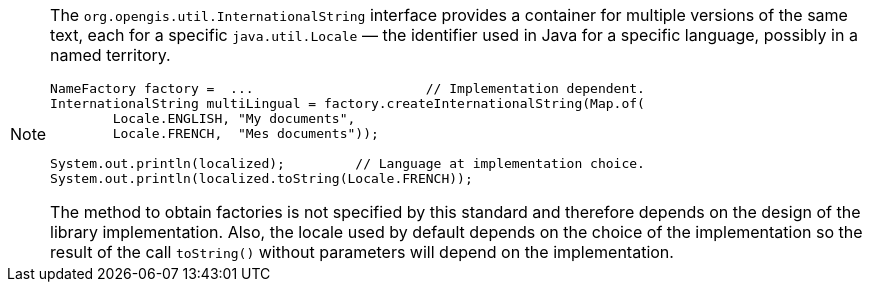 [NOTE]
====
The `org.opengis.util.InternationalString` interface provides a container for multiple versions of the same text,
each for a specific `java.util.Locale` — the identifier used in Java for a specific language, possibly in a named territory.

[source,java]
----
NameFactory factory =  ...                      // Implementation dependent.
InternationalString multiLingual = factory.createInternationalString(Map.of(
        Locale.ENGLISH, "My documents",
        Locale.FRENCH,  "Mes documents"));

System.out.println(localized);         // Language at implementation choice.
System.out.println(localized.toString(Locale.FRENCH));
----

The method to obtain factories is not specified by this standard and therefore depends on the design of the library implementation.
Also, the locale used by default depends on the choice of the implementation so the result of the call `toString()`
without parameters will depend on the implementation.
====
